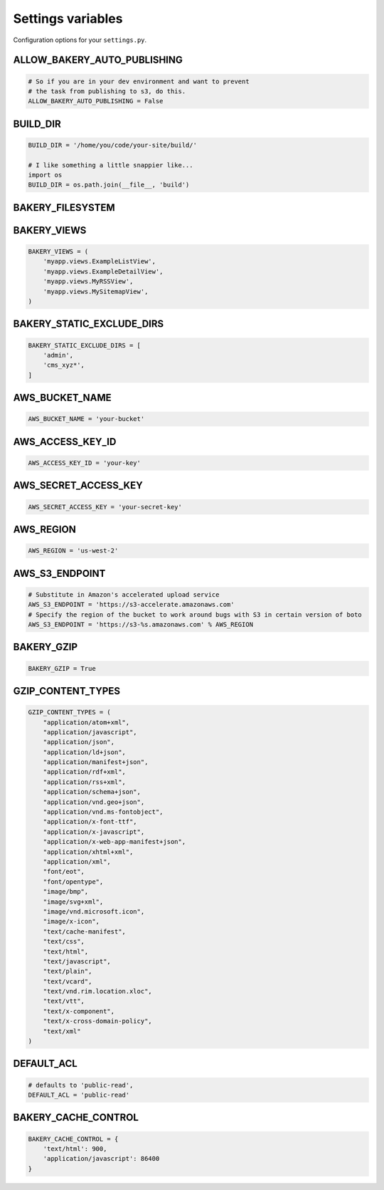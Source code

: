 Settings variables
==================

Configuration options for your ``settings.py``.

ALLOW_BAKERY_AUTO_PUBLISHING
----------------------------

.. envvar:: ALLOW_BAKERY_AUTO_PUBLISHING

    Decides whether the `AutoPublishingBuildableModel` is allowed to run the
    `publish` management command as part of its background task. True by default.

.. code-block:: python

    # So if you are in your dev environment and want to prevent
    # the task from publishing to s3, do this.
    ALLOW_BAKERY_AUTO_PUBLISHING = False

BUILD_DIR
---------

.. envvar:: BUILD_DIR

    The location on the filesystem where you want the flat files to be built.

.. code-block:: python

    BUILD_DIR = '/home/you/code/your-site/build/'

    # I like something a little snappier like...
    import os
    BUILD_DIR = os.path.join(__file__, 'build')

BAKERY_FILESYSTEM
-----------------

.. envvar:: BAKERY_FILESYSTEM

    Files are built using `PyFilesystem <https://docs.pyfilesystem.org/en/latest/index.html>`_, a module that provides a common interface to a variety of filesystem backends. The default setting is the `OS filesystem <https://docs.pyfilesystem.org/en/latest/reference/osfs.html>`_ backend that saves files to the local directory structure. If you don't set the variable, it will operates as follows:

    .. code-block:: python

        BAKERY_FILESYSTEM = 'osfs:///'

    Here's how you could change to an `in-memory backend <https://docs.pyfilesystem.org/en/latest/reference/memoryfs.html>`_ instead. The complete list of alternatives are documented `here <https://docs.pyfilesystem.org/en/latest/builtin.html>`_.

    .. code-block:: python

        BAKERY_FILESYSTEM = 'mem://'


BAKERY_VIEWS
------------

.. envvar:: BAKERY_VIEWS

    The list of views you want to be built out as flat files when the ``build`` :doc:`management command </managementcommands>` is executed.

.. code-block:: python

    BAKERY_VIEWS = (
        'myapp.views.ExampleL­istView',
        'myapp.views.ExampleDe­tailView',
        'myapp.views.MyRSSView',
        'myapp.views.MySitemapView',
    )

BAKERY_STATIC_EXCLUDE_DIRS
--------------------------

.. envvar:: BAKERY_STATIC_EXCLUDE_DIRS

    Hosting a static site doesn't required e.g. the /admin/ directory to be hosted.
    You can specify a list of directory names to exclude from ``settings.STATIC_ROOT`` when ``build`` :doc:`management command </managementcommands>` is executed.

    Only matches directories. You can use wildcards.

.. code-block:: python

    BAKERY_STATIC_EXCLUDE_DIRS = [
        'admin',
        'cms_xyz*',
    ]

AWS_BUCKET_NAME
---------------

.. envvar:: AWS_BUCKET_NAME

    The name of the `Amazon S3 "bucket" <http://aws.amazon.com/s3/>`_ on the Internet were you want to publish the flat files in your local ``BUILD_DIR``.

.. code-block:: python

    AWS_BUCK­ET_­NAME = 'your-buck­et'

AWS_ACCESS_KEY_ID
-----------------

.. envvar:: AWS_ACCESS_KEY_ID

    A part of your secret Amazon Web Services credentials. Necessary to upload files to S3.

.. code-block:: python

    AWS_ACCESS_KEY_ID = 'your-key'

AWS_SECRET_ACCESS_KEY
---------------------

.. envvar:: AWS_SECRET_ACCESS_KEY

    A part of your secret Amazon Web Services credentials. Necessary to upload files to S3.

.. code-block:: python

    AWS_SECRET_ACCESS_KEY = 'your-secret-key'

AWS_REGION
----------

.. envvar:: AWS_REGION

    The name of the Amazon Web Services' region where the S3 bucket is stored. Results depend on the endpoint and region, but if you are not using the default ``us-east-1`` region you may need to set this variable.

.. code-block:: python

    AWS_REGION = 'us-west-2'

AWS_S3_ENDPOINT
-----------

.. envvar:: AWS_S3_ENDPOINT

    The URL to use when connecting with Amazon Web Services' S3 system. If the
    setting is not provided the boto package's default is used.

.. code-block:: python

    # Substitute in Amazon's accelerated upload service
    AWS_S3_ENDPOINT = 'https://s3-accelerate.amazonaws.com'
    # Specify the region of the bucket to work around bugs with S3 in certain version of boto
    AWS_S3_ENDPOINT = 'https://s3-%s.amazonaws.com' % AWS_REGION

BAKERY_GZIP
-----------

.. envvar:: BAKERY_GZIP

    Opt in to automatic gzipping of your files in the build method and addition of
    the required headers when deploying to Amazon S3. Defaults to ``False``.

.. code-block:: python

    BAKERY_GZIP = True

GZIP_CONTENT_TYPES
------------------

.. envvar:: GZIP_CONTENT_TYPES

    A list of file mime types used to determine which files to add the
    'Content-Encoding: gzip' metadata header when syncing to Amazon S3.

    Defaults to include all 'text/css', 'text/html', 'application/javascript',
    'application/x-javascript' and everything else recommended by the HTML5
    `boilerplate guide <https://github.com/h5bp/server-configs-apache>`_.

    Only matters if you have set ``BAKERY_GZIP`` to ``True``.

.. code-block:: python

    GZIP_CONTENT_TYPES = (
        "application/atom+xml",
        "application/javascript",
        "application/json",
        "application/ld+json",
        "application/manifest+json",
        "application/rdf+xml",
        "application/rss+xml",
        "application/schema+json",
        "application/vnd.geo+json",
        "application/vnd.ms-fontobject",
        "application/x-font-ttf",
        "application/x-javascript",
        "application/x-web-app-manifest+json",
        "application/xhtml+xml",
        "application/xml",
        "font/eot",
        "font/opentype",
        "image/bmp",
        "image/svg+xml",
        "image/vnd.microsoft.icon",
        "image/x-icon",
        "text/cache-manifest",
        "text/css",
        "text/html",
        "text/javascript",
        "text/plain",
        "text/vcard",
        "text/vnd.rim.location.xloc",
        "text/vtt",
        "text/x-component",
        "text/x-cross-domain-policy",
        "text/xml"
    )

DEFAULT_ACL
---------------
.. envvar:: DEFAULT_ACL

    Set the access control level of the files uploaded. Defaults to 'public-read'

.. code-block:: python

    # defaults to 'public-read',
    DEFAULT_ACL = 'public-read'

BAKERY_CACHE_CONTROL
-----------

.. envvar:: BAKERY_CACHE_CONTROL

    Set cache-control headers based on content type. Headers are set using the ``max-age=`` format so the passed values should be in seconds (``'text/html': 900`` would result in a ``Cache-Control: max-age=900`` header for all ``text/html`` files). By default, none are set.

.. code-block:: python

    BAKERY_CACHE_CONTROL = {
        'text/html': 900,
        'application/javascript': 86400
    }
